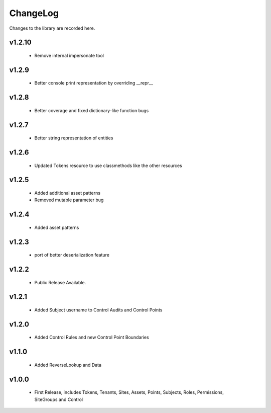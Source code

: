 .. _changelog:

ChangeLog
=========

Changes to the library are recorded here.

v1.2.10
------
  * Remove internal impersonate tool


v1.2.9
------
  * Better console print representation by overriding __repr__

v1.2.8
------
  * Better coverage and fixed dictionary-like function bugs

v1.2.7
------
  * Better string representation of entities

v1.2.6
------
  * Updated Tokens resource to use classmethods like the other resources

v1.2.5
------
  * Added additional asset patterns
  * Removed mutable parameter bug

v1.2.4
------
  * Added asset patterns

v1.2.3
------
  * port of better deserialization feature

v1.2.2
------
  * Public Release Available.

v1.2.1
------
  * Added Subject username to Control Audits and Control Points

v1.2.0
------
  * Added Control Rules and new Control Point Boundaries

v1.1.0
------
  * Added ReverseLookup and Data

v1.0.0
------
  * First Release, includes Tokens, Tenants, Sites, Assets, Points, Subjects, Roles, Permissions, SiteGroups and Control

